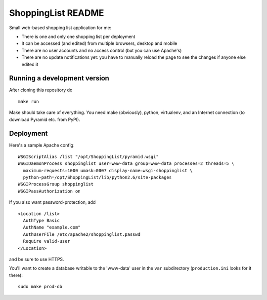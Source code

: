 ShoppingList README
===================

Small web-based shopping list application for me:

* There is one and only one shopping list per deployment
* It can be accessed (and edited) from multiple browsers, desktop and mobile
* There are no user accounts and no access control (but you can use Apache's)
* There are no update notifications yet: you have to manually reload the
  page to see the changes if anyone else edited it


Running a development version
-----------------------------

After cloning this repository do ::

    make run

Make should take care of everything.  You need make (obviously), python,
virtualenv, and an Internet connection (to download Pyramid etc. from PyPI).


Deployment
----------

Here's a sample Apache config::

  WSGIScriptAlias /list "/opt/ShoppingList/pyramid.wsgi"
  WSGIDaemonProcess shoppinglist user=www-data group=www-data processes=2 threads=5 \
    maximum-requests=1000 umask=0007 display-name=wsgi-shoppinglist \
    python-path=/opt/ShoppingList/lib/python2.6/site-packages
  WSGIProcessGroup shoppinglist
  WSGIPassAuthorization on

If you also want password-protection, add ::

  <Location /list>
    AuthType Basic
    AuthName "example.com"
    AuthUserFile /etc/apache2/shoppinglist.passwd
    Require valid-user
  </Location>

and be sure to use HTTPS.

You'll want to create a database writable to the 'www-data' user in the ``var``
subdirectory (``production.ini`` looks for it there)::

  sudo make prod-db

